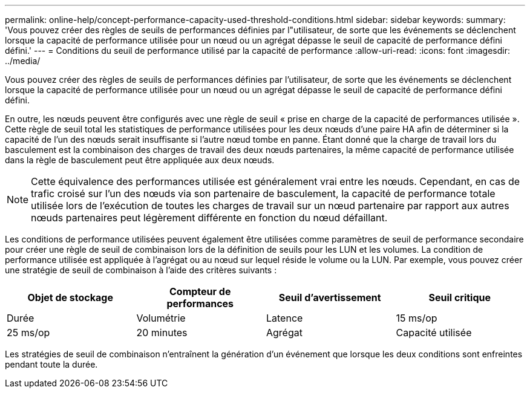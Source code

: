 ---
permalink: online-help/concept-performance-capacity-used-threshold-conditions.html 
sidebar: sidebar 
keywords:  
summary: 'Vous pouvez créer des règles de seuils de performances définies par l"utilisateur, de sorte que les événements se déclenchent lorsque la capacité de performance utilisée pour un nœud ou un agrégat dépasse le seuil de capacité de performance défini défini.' 
---
= Conditions du seuil de performance utilisé par la capacité de performance
:allow-uri-read: 
:icons: font
:imagesdir: ../media/


[role="lead"]
Vous pouvez créer des règles de seuils de performances définies par l'utilisateur, de sorte que les événements se déclenchent lorsque la capacité de performance utilisée pour un nœud ou un agrégat dépasse le seuil de capacité de performance défini défini.

En outre, les nœuds peuvent être configurés avec une règle de seuil « prise en charge de la capacité de performances utilisée ». Cette règle de seuil total les statistiques de performance utilisées pour les deux nœuds d'une paire HA afin de déterminer si la capacité de l'un des nœuds serait insuffisante si l'autre nœud tombe en panne. Étant donné que la charge de travail lors du basculement est la combinaison des charges de travail des deux nœuds partenaires, la même capacité de performance utilisée dans la règle de basculement peut être appliquée aux deux nœuds.

[NOTE]
====
Cette équivalence des performances utilisée est généralement vrai entre les nœuds. Cependant, en cas de trafic croisé sur l'un des nœuds via son partenaire de basculement, la capacité de performance totale utilisée lors de l'exécution de toutes les charges de travail sur un nœud partenaire par rapport aux autres nœuds partenaires peut légèrement différente en fonction du nœud défaillant.

====
Les conditions de performance utilisées peuvent également être utilisées comme paramètres de seuil de performance secondaire pour créer une règle de seuil de combinaison lors de la définition de seuils pour les LUN et les volumes. La condition de performance utilisée est appliquée à l'agrégat ou au nœud sur lequel réside le volume ou la LUN. Par exemple, vous pouvez créer une stratégie de seuil de combinaison à l'aide des critères suivants :

[cols="1a,1a,1a,1a"]
|===
| Objet de stockage | Compteur de performances | Seuil d'avertissement | Seuil critique 


 a| 
Durée
 a| 
Volumétrie
 a| 
Latence
 a| 
15 ms/op



 a| 
25 ms/op
 a| 
20 minutes
 a| 
Agrégat
 a| 
Capacité utilisée

|===
Les stratégies de seuil de combinaison n'entraînent la génération d'un événement que lorsque les deux conditions sont enfreintes pendant toute la durée.
